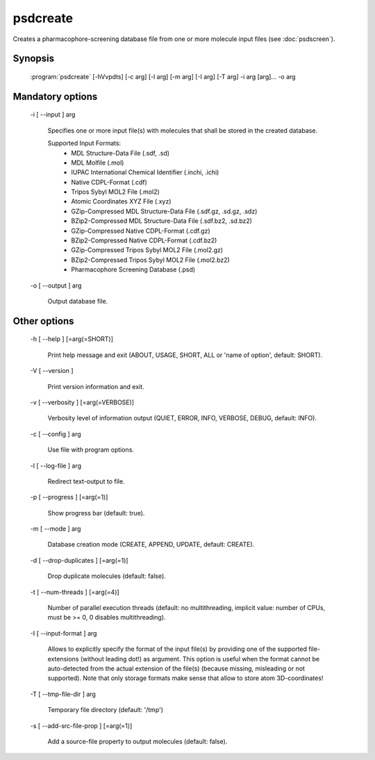 psdcreate
=========

Creates a pharmacophore-screening database file from one or more molecule input 
files (see :doc:`psdscreen`).

Synopsis
--------

  :program:`psdcreate` [-hVvpdts] [-c arg] [-l arg] [-m arg] [-I arg] [-T arg] -i arg [arg]... -o arg

Mandatory options
-----------------

  -i [ --input ] arg

    Specifies one or more input file(s) with molecules that shall be stored in the created 
    database.
    
    Supported Input Formats:
     - MDL Structure-Data File (.sdf, .sd)
     - MDL Molfile (.mol)
     - IUPAC International Chemical Identifier (.inchi, .ichi)
     - Native CDPL-Format (.cdf)
     - Tripos Sybyl MOL2 File (.mol2)
     - Atomic Coordinates XYZ File (.xyz)
     - GZip-Compressed MDL Structure-Data File (.sdf.gz, .sd.gz, .sdz)
     - BZip2-Compressed MDL Structure-Data File (.sdf.bz2, .sd.bz2)
     - GZip-Compressed Native CDPL-Format (.cdf.gz)
     - BZip2-Compressed Native CDPL-Format (.cdf.bz2)
     - GZip-Compressed Tripos Sybyl MOL2 File (.mol2.gz)
     - BZip2-Compressed Tripos Sybyl MOL2 File (.mol2.bz2)
     - Pharmacophore Screening Database (.psd)

  -o [ --output ] arg

    Output database file.

Other options
-------------

  -h [ --help ] [=arg(=SHORT)]

    Print help message and exit (ABOUT, USAGE, SHORT, ALL or 'name of option', default: 
    SHORT).

  -V [ --version ] 

    Print version information and exit.

  -v [ --verbosity ] [=arg(=VERBOSE)]

    Verbosity level of information output (QUIET, ERROR, INFO, VERBOSE, DEBUG, default: 
    INFO).

  -c [ --config ] arg

    Use file with program options.

  -l [ --log-file ] arg

    Redirect text-output to file.

  -p [ --progress ] [=arg(=1)]

    Show progress bar (default: true).

  -m [ --mode ] arg

    Database creation mode (CREATE, APPEND, UPDATE, default: CREATE).

  -d [ --drop-duplicates ] [=arg(=1)]

    Drop duplicate molecules (default: false).

  -t [ --num-threads ] [=arg(=4)]

    Number of parallel execution threads (default: no multithreading, implicit value: 
    number of CPUs, must be >= 0, 0 disables multithreading).

  -I [ --input-format ] arg

    Allows to explicitly specify the format of the input file(s) by providing one of 
    the supported file-extensions (without leading dot!) as argument.
    This option is useful when the format cannot be auto-detected from the actual extension 
    of the file(s) (because missing, misleading or not supported).
    Note that only storage formats make sense that allow to store atom 3D-coordinates!

  -T [ --tmp-file-dir ] arg

    Temporary file directory (default: '/tmp')

  -s [ --add-src-file-prop ] [=arg(=1)]

    Add a source-file property to output molecules (default: false).
